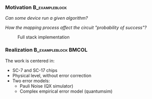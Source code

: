 *** Motivation                                             :B_exampleblock:
:PROPERTIES:
:BEAMER_env: exampleblock
:END:


     /Can some device run a given algorithm?/

     /How the mapping process affect the circuit "probability of success"?/

#+caption: Full stack implementation
#+NAME: fig:system_stack
#+ATTR_LATEX: :width \textwidth
[[file:figures/system_stack.png]]

*** Realization                                      :B_exampleblock:BMCOL:
    :PROPERTIES:
    :BEAMER_env: exampleblock
    :BEAMER_col: .6
    :END:

    # All the work will be centered in the _SC-7_ and _SC-17_ chips constraints (always at the _physical_ level, thus without error correction), but everything will be simulated with two different error models. Pauli Noise (_QX_) and (_quantumsim_).

    The work is centered in:

    - SC-7 and SC-17 chips
    - Physical level, without error correction
    - Two error models:
      - Pauli Noise (QX simulator)
      - Complex empirical error model (quantumsim)
